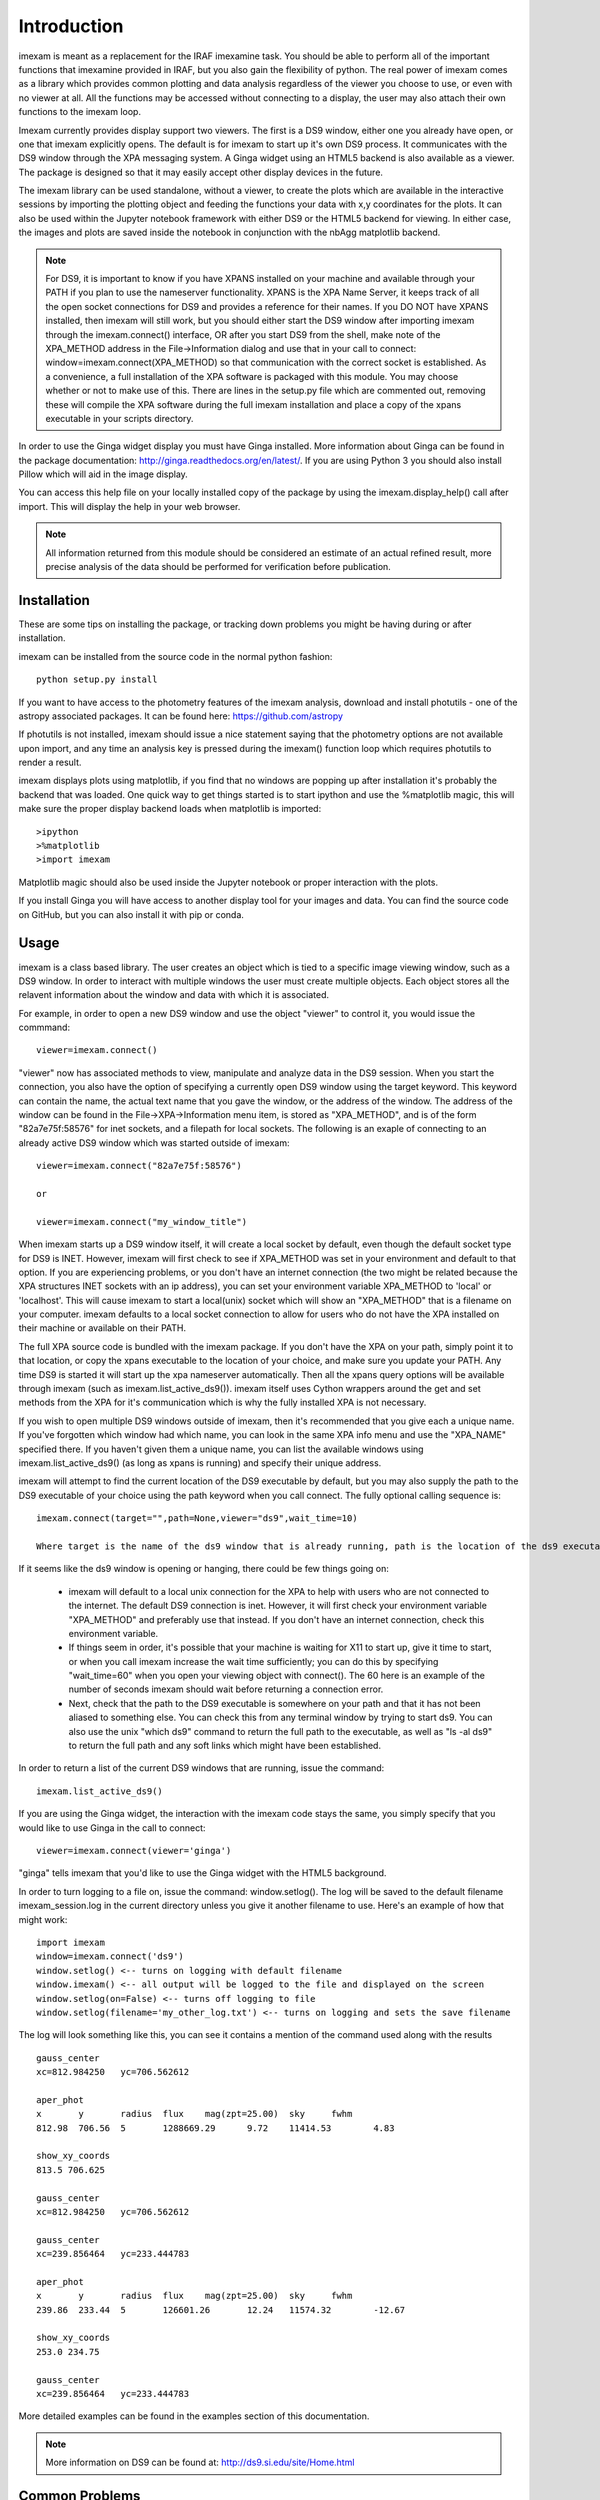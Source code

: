 ************
Introduction
************

imexam is meant as a replacement for the IRAF imexamine task. You should be able to perform all of the important functions that imexamine provided in IRAF, but you also gain the flexibility of python. The real power of imexam comes as a library which provides common plotting and data analysis regardless of the viewer you choose to use, or even with no viewer at all. All the functions may be accessed without connecting to a display, the user may also attach their own functions to the imexam loop.

Imexam currently provides display support two viewers. The first is a DS9 window, either one you already have open, or one that imexam explicitly opens. The default is for imexam to start up it's own DS9 process. It communicates with the DS9 window through the XPA messaging system. A Ginga widget using an HTML5 backend is also available as a viewer. The package is designed so that it may easily accept other display devices in the future.

The imexam library can be used standalone, without a viewer, to create the plots which are available in the interactive sessions by importing the plotting object and feeding the functions your data with x,y coordinates for the plots. It can also be used within the Jupyter notebook framework with either DS9 or the HTML5 backend for viewing. In either case, the images and plots are saved inside the notebook in conjunction with the nbAgg matplotlib backend.

.. note:: For DS9, it is important to know if you have XPANS installed on your machine and available through your PATH if you plan to use the nameserver functionality. XPANS is the XPA Name Server, it keeps track of all the open socket connections for DS9 and provides a reference for their names. If you DO NOT have XPANS installed, then imexam will still work, but you should either start the DS9 window after importing imexam through the imexam.connect() interface, OR after you start DS9 from the shell, make note of the XPA_METHOD address in the File->Information dialog and use that in your call to connect: window=imexam.connect(XPA_METHOD) so that communication with the correct socket is established. As a convenience, a full installation of the XPA software is packaged with this module. You may choose whether or not to make use of this. There are lines in the setup.py file which are commented out, removing these will compile the XPA software during the full imexam installation and place a copy of the xpans executable in your scripts directory.

In order to use the Ginga widget display you must have Ginga installed. More information about Ginga can be found in the package documentation: http://ginga.readthedocs.org/en/latest/. If you are using Python 3 you should also install Pillow which will aid in the image display. 

You can access this help file on your locally installed copy of the package by using the imexam.display_help() call after import. This will display the help in your web browser.

.. note:: All information returned from this module should be considered an estimate of an actual refined result,  more precise analysis of the data should be performed for verification before publication.

============
Installation
============

These are some tips on installing the package, or tracking down problems you might be having during or after installation.

imexam can be installed from the source code in the normal python fashion::

    python setup.py install


If you want to have access to the photometry features of the imexam analysis, download and install photutils - one of the astropy associated packages. It can be found here: https://github.com/astropy

If photutils is not installed, imexam should issue a nice statement saying that the photometry options are not available upon import, and any time an analysis key is pressed during the imexam() function loop which requires photutils to render a result.


imexam displays plots using matplotlib, if you find that no windows are popping up after installation it's probably the backend that was loaded. One quick way to get things started is to start ipython  and use the %matplotlib magic, this will make sure the proper display backend loads when matplotlib is imported::

    >ipython
    >%matplotlib
    >import imexam

Matplotlib magic should also be used inside the Jupyter notebook or proper interaction with the plots. 

If you install Ginga you will have access to another display tool for your images and data. You can find the source code on GitHub, but you can also install it with pip or conda.


=====
Usage
=====

imexam is a class based library. The user creates an object which is tied to a specific image viewing window, such as a DS9 window. In order to interact with multiple  windows the user must create multiple objects. Each object stores all the relavent information about the window and data with which it is associated.

For example, in order to open a new DS9 window and use the object "viewer" to control it, you would issue the commmand:

::

    viewer=imexam.connect()

"viewer" now has associated methods to view, manipulate and analyze data in the DS9 session. When you start the connection, you also have the option of specifying a currently open DS9 window using the target keyword. This keyword can contain the name, the actual text name that you gave the window, or the address of the window.  The address of the window can be found in the File->XPA->Information menu item,  is stored as "XPA_METHOD", and is of the form "82a7e75f:58576" for inet sockets, and a filepath for local sockets.
The following is an exaple of connecting to an already active DS9 window which was started outside of imexam::


    viewer=imexam.connect("82a7e75f:58576")

    or

    viewer=imexam.connect("my_window_title")


When imexam starts up a DS9 window itself, it will create a local socket by default, even though the default socket type for DS9 is INET. However, imexam will first check to see if XPA_METHOD was set in your environment and default to that option. If you are experiencing problems, or you don't have an internet connection (the two might be related because the XPA structures INET sockets with an ip address), you can set your environment variable XPA_METHOD to 'local' or 'localhost'. This will cause imexam to start a local(unix) socket which will show an "XPA_METHOD" that is a filename on your computer. imexam defaults to a local socket connection to allow for users who do not have the XPA installed on their machine or available on their PATH.

The full XPA source code is bundled with the imexam package. If you don't have the XPA on your path, simply point it to that location, or copy the xpans executable to the location of your choice, and make sure you update your PATH. Any time DS9 is started it will start up the xpa nameserver automatically. Then all the xpans query options will be available through imexam (such as imexam.list_active_ds9()).  imexam itself uses Cython wrappers around the get and set methods from the XPA for it's communication which is why the fully installed XPA is not necessary.

If you wish to open multiple DS9 windows outside of imexam, then it's recommended that you give each a unique name. If you've forgotten which window had which name, you can look in the same XPA info menu and use the "XPA_NAME" specified there. If you haven't given them a unique name, you can list the available windows using imexam.list_active_ds9() (as long as xpans is running) and specify their unique address.

imexam will attempt to find the current location of the DS9 executable by default, but you may also supply the path to the DS9 executable of your choice using the path keyword when you call connect. The fully optional calling sequence is:


::

    imexam.connect(target="",path=None,viewer="ds9",wait_time=10)

    Where target is the name of the ds9 window that is already running, path is the location of the ds9 executable, viewer is the name of the viewer to use (ds9 is the only one which is currently activated), and wait_time is the time to wait to establish a connection to the socket before exiting the process.

If it seems like the ds9 window is opening or hanging, there could be few things going on:


    * imexam will default to a local unix connection for the XPA to help with users who are not connected to the internet. The default DS9 connection is inet. However, it will first check your environment variable "XPA_METHOD" and preferably use that instead. If you don't have an internet connection, check this environment variable.
    * If things seem in order, it's possible that your machine is waiting for X11 to start up, give it time to start, or when you call imexam increase the wait time sufficiently; you can do this by specifying "wait_time=60" when you open your viewing object with connect(). The 60 here is an example of the number of seconds imexam should wait before returning a connection error.
    * Next, check that the path to the DS9 executable is somewhere on your path and that it has not been aliased to something else. You can check this from any terminal window by trying to start ds9. You can also use the unix "which ds9" command to return the full path to the executable, as well as "ls -al ds9" to return the full path and any soft links which might have been established.



In order to return a list of the current DS9 windows that are running, issue the command:

::

    imexam.list_active_ds9()


If you are using the Ginga  widget, the interaction with the imexam code stays the same, you simply specify that you would like to use Ginga in the call to connect:

::

    viewer=imexam.connect(viewer='ginga')



"ginga" tells imexam that you'd like to use the Ginga widget with the HTML5 background.


In order to turn logging to a file on, issue the command: window.setlog(). The log will be saved to the default filename imexam_session.log in the current directory unless you give it another filename to use.
Here's an example of how that might work:

::

    import imexam
    window=imexam.connect('ds9')
    window.setlog() <-- turns on logging with default filename
    window.imexam() <-- all output will be logged to the file and displayed on the screen
    window.setlog(on=False) <-- turns off logging to file
    window.setlog(filename='my_other_log.txt') <-- turns on logging and sets the save filename


The log will look something like this, you can see it contains a mention of the command used along with the results

::

    gauss_center
    xc=812.984250   yc=706.562612

    aper_phot
    x       y       radius  flux    mag(zpt=25.00)  sky     fwhm
    812.98  706.56  5       1288669.29      9.72    11414.53        4.83

    show_xy_coords
    813.5 706.625

    gauss_center
    xc=812.984250   yc=706.562612

    gauss_center
    xc=239.856464   yc=233.444783

    aper_phot
    x       y       radius  flux    mag(zpt=25.00)  sky     fwhm
    239.86  233.44  5       126601.26       12.24   11574.32        -12.67

    show_xy_coords
    253.0 234.75

    gauss_center
    xc=239.856464   yc=233.444783


More detailed examples can be found in the examples section of this documentation.


.. note:: More information on DS9 can be found at: http://ds9.si.edu/site/Home.html


===============
Common Problems
===============

You're getting the following error statement when you try to connect() to a DS9 window, or display an image:

::

    XpaException: Unknown XPA Error : XPAGet returned 0!


You can first try using local unix sockets by setting your environment variable XPA_METHOD to local:

::

    setenv XPA_METHOD local


That will create local unix file sockets for communication with ds9. If that doesn't solve the problem, see if
your path includes the location of xpans, the XPA name server. If you have it installed, but it's not on your path, put it there.
You can also compile and install the XPA software included with imexam by editing the setup.py file:


    * Uncomment the section towards the bottom of the file which instructs you to uncomment to compile the full XPA
    * Also uncomment the last line with CMDCLASS and add that line inside the parenthesis for the setup command just above.
    * Now you can reinstall imexam the normal way and it will also build the XPA executables and store them in cextern/
    * Make sure the path to the executables is on your system PATH


Now you can start an ipython window, import imexam and try starting a new DS9 connection. If this still doesn't solve your
problem, send email to the developers or open an issue in github.




If you are using Ginga and the plotting window seems to block, check to see if you've specified the QT backend in any of your matplotlib defaults and try turning it off:

::

    matplotlib.use('Qt4Agg')  <-- remove this and see if it helps

